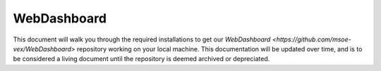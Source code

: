 .. This document outlines the process of configuring a development environment for the project

WebDashboard
============

This document will walk you through the required installations to get our `WebDashboard <https://github.com/msoe-vex/WebDashboard>` repository working on your local machine. This documentation will be updated over time, and is to be considered a living document until the repository is deemed archived or depreciated.